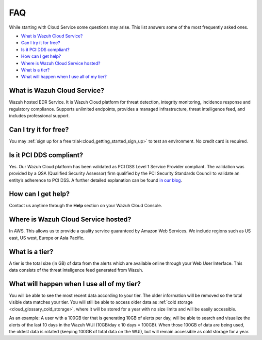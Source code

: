 .. Copyright (C) 2020 Wazuh, Inc.

.. _cloud_getting_started_starting_faq:

FAQ
===

.. meta::
  :description: Learn about some FAQ while getting started. 

While starting with Cloud Service some questions may arise. This list answers some of the most frequently asked ones.


- `What is Wazuh Cloud Service?`_

- `Can I try it for free?`_

- `Is it PCI DDS compliant?`_

- `How can I get help?`_

- `Where is Wazuh Cloud Service hosted?`_

- `What is a tier?`_

- `What will happen when I use all of my tier?`_
  
  
What is Wazuh Cloud Service?
----------------------------

Wazuh hosted EDR Service. It is Wazuh Cloud platform for threat detection, integrity monitoring, incidence response and regulatory compliance. Supports unlimited endpoints, provides a managed infrastructure, threat intelligence feed, and includes professional support.

Can I try it for free?
----------------------

You may :ref:`sign up for a free trial<cloud_getting_started_sign_up>` to test an environment. No credit card is required.

Is it PCI DDS compliant?
------------------------

Yes. Our Wazuh Cloud platform has been validated as PCI DSS Level 1 Service Provider compliant. The validation was provided by a QSA (Qualified Security Assessor) firm qualified by the PCI Security Standards Council to validate an entity’s adherence to PCI DSS. A further detailed explanation can be found `in our blog <https://wazuh.com/blog/wazuh-cloud-platform-achieves-pci-dss-compliance/>`_.

How can I get help?
-------------------

Contact us anytime through the **Help** section on your Wazuh Cloud Console.

Where is Wazuh Cloud Service hosted?
------------------------------------

In AWS. This allows us to provide a quality service guaranteed by Amazon Web Services. We include regions such as  US east, US west, Europe or Asia Pacific.

What is a tier?
---------------

A tier is the total size (in GB) of data from the alerts which are available online through your Web User Interface. This data consists of the threat inteligence feed generated from Wazuh.


What will happen when I use all of my tier?
---------------------------------------------

You will be able to see the most recent data according to your tier. The older information will be removed so the total visible data matches your tier. You will still be able to access older data as :ref:`cold storage <cloud_glossary_cold_storage>`, where it will be stored for a year with no size limits and will be easily accessible.

As an example: A user with a 100GB tier that is generating 10GB of alerts per day, will be able to search and visualize the alerts of the last 10 days in the Wazuh WUI (10GB/day x 10 days = 100GB). When those 100GB of data are being used, the oldest data is rotated (keeping 100GB of total data on the WUI), but will remain accessible as cold storage for a year.
